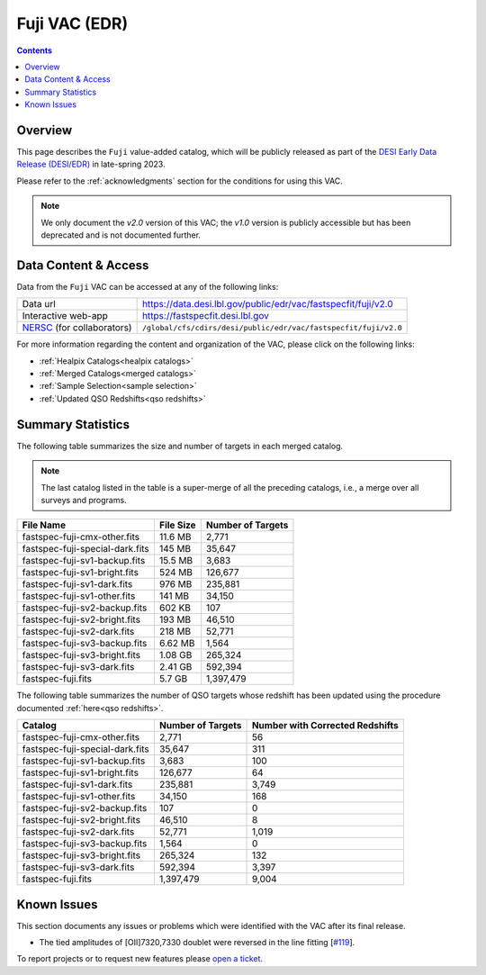 .. _fuji vac:

Fuji VAC (EDR)
==============

.. contents:: Contents
    :depth: 3

Overview
--------

This page describes the ``Fuji`` value-added catalog, which will be publicly
released as part of the `DESI Early Data Release (DESI/EDR)`_ in
late-spring 2023.

Please refer to the :ref:`acknowledgments` section for the conditions for using
this VAC.

.. note::

   We only document the *v2.0* version of this VAC; the *v1.0* version is
   publicly accessible but has been deprecated and is not documented further.

Data Content & Access
---------------------

Data from the ``Fuji`` VAC can be accessed at any of the following links:

============================ ===================================================================
Data url                     https://data.desi.lbl.gov/public/edr/vac/fastspecfit/fuji/v2.0
Interactive web-app          https://fastspecfit.desi.lbl.gov
`NERSC`_ (for collaborators) ``/global/cfs/cdirs/desi/public/edr/vac/fastspecfit/fuji/v2.0``
============================ ===================================================================

For more information regarding the content and organization of the VAC, please
click on the following links:

* :ref:`Healpix Catalogs<healpix catalogs>`
* :ref:`Merged Catalogs<merged catalogs>`
* :ref:`Sample Selection<sample selection>`
* :ref:`Updated QSO Redshifts<qso redshifts>`

Summary Statistics
------------------
  
The following table summarizes the size and number of targets in each merged
catalog.

.. note::

   The last catalog listed in the table is a super-merge of all the preceding
   catalogs, i.e., a merge over all surveys and programs.

.. rst-class:: columns

=============================== ========= =================
File Name                       File Size Number of Targets
=============================== ========= =================
fastspec-fuji-cmx-other.fits    11.6 MB   2,771
fastspec-fuji-special-dark.fits 145 MB    35,647
fastspec-fuji-sv1-backup.fits   15.5 MB   3,683
fastspec-fuji-sv1-bright.fits   524 MB    126,677
fastspec-fuji-sv1-dark.fits     976 MB    235,881
fastspec-fuji-sv1-other.fits    141 MB    34,150
fastspec-fuji-sv2-backup.fits   602 KB    107
fastspec-fuji-sv2-bright.fits   193 MB    46,510
fastspec-fuji-sv2-dark.fits     218 MB    52,771
fastspec-fuji-sv3-backup.fits   6.62 MB   1,564
fastspec-fuji-sv3-bright.fits   1.08 GB   265,324
fastspec-fuji-sv3-dark.fits     2.41 GB   592,394
fastspec-fuji.fits              5.7 GB    1,397,479
=============================== ========= =================

The following table summarizes the number of QSO targets whose redshift has been
updated using the procedure documented :ref:`here<qso redshifts>`.

.. rst-class:: columns

=============================== ================= ===============================
Catalog                         Number of Targets Number with Corrected Redshifts
=============================== ================= ===============================
fastspec-fuji-cmx-other.fits    2,771             56
fastspec-fuji-special-dark.fits 35,647            311
fastspec-fuji-sv1-backup.fits   3,683             100
fastspec-fuji-sv1-bright.fits   126,677           64
fastspec-fuji-sv1-dark.fits     235,881           3,749
fastspec-fuji-sv1-other.fits    34,150            168
fastspec-fuji-sv2-backup.fits   107               0
fastspec-fuji-sv2-bright.fits   46,510            8
fastspec-fuji-sv2-dark.fits     52,771            1,019
fastspec-fuji-sv3-backup.fits   1,564             0
fastspec-fuji-sv3-bright.fits   265,324           132
fastspec-fuji-sv3-dark.fits     592,394           3,397
fastspec-fuji.fits              1,397,479         9,004
=============================== ================= ===============================

Known Issues
------------

This section documents any issues or problems which were identified with the VAC
after its final release.

* The tied amplitudes of [OII]7320,7330 doublet were reversed in the line fitting [`#119`_].

.. _`#119`: https://github.com/desihub/fastspecfit/issues/119

To report projects or to request new features please `open a ticket`_.

.. _`DESI Early Data Release (DESI/EDR)`: https://data.desi.lbl.gov/public/edr
.. _`NERSC`: https://nersc.gov
.. _`open a ticket`: https://github.com/desihub/fastspecfit/issues
